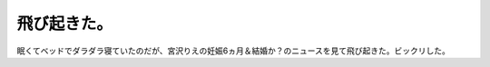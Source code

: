 飛び起きた。
============

眠くてベッドでダラダラ寝ていたのだが、宮沢りえの妊娠6ヵ月＆結婚か？のニュースを見て飛び起きた。ビックリした。






.. author:: default
.. categories:: nonsense
.. tags::
.. comments::
